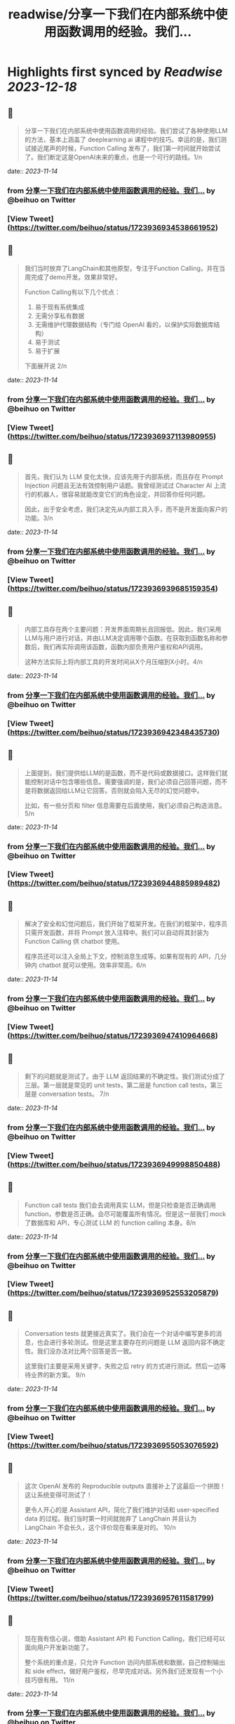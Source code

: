 :PROPERTIES:
:title: readwise/分享一下我们在内部系统中使用函数调用的经验。我们...
:END:

:PROPERTIES:
:author: [[beihuo on Twitter]]
:full-title: "分享一下我们在内部系统中使用函数调用的经验。我们..."
:category: [[tweets]]
:url: https://twitter.com/beihuo/status/1723936934538661952
:image-url: https://pbs.twimg.com/profile_images/1182400217800302592/yFy4Ghlv.jpg
:END:

* Highlights first synced by [[Readwise]] [[2023-12-18]]
** 📌
#+BEGIN_QUOTE
分享一下我们在内部系统中使用函数调用的经验。我们尝试了各种使用LLM的方法，基本上涵盖了 deeplearning ai 课程中的技巧。幸运的是，我们测试接近尾声的时候，Function Calling 发布了，我们第一时间就开始尝试了。我们断定这是OpenAI未来的重点，也是一个可行的路线。1/n 
#+END_QUOTE
    date:: [[2023-11-14]]
*** from _分享一下我们在内部系统中使用函数调用的经验。我们..._ by @beihuo on Twitter
*** [View Tweet](https://twitter.com/beihuo/status/1723936934538661952)
** 📌
#+BEGIN_QUOTE
我们当时放弃了LangChain和其他原型，专注于Function Calling，并在当周完成了demo开发。效果非常好。

Function Calling有以下几个优点：
1. 易于现有系统集成
2. 无需分享私有数据
3. 无需维护代理数据结构（专门给 OpenAI 看的，以保护实际数据库结构）
4. 易于测试
5. 易于扩展

下面展开说 2/n 
#+END_QUOTE
    date:: [[2023-11-14]]
*** from _分享一下我们在内部系统中使用函数调用的经验。我们..._ by @beihuo on Twitter
*** [View Tweet](https://twitter.com/beihuo/status/1723936937113980955)
** 📌
#+BEGIN_QUOTE
首先，我们认为 LLM 变化太快，应该先用于内部系统，而且存在 Prompt Injection 问题且无法有效控制用户话题。我曾经测试过 Character AI 上流行的机器人，很容易就能改变它们的角色设定，并回答你任何问题。

因此，出于安全考虑，我们决定先从内部工具入手，而不是开发面向客户的功能。3/n 
#+END_QUOTE
    date:: [[2023-11-14]]
*** from _分享一下我们在内部系统中使用函数调用的经验。我们..._ by @beihuo on Twitter
*** [View Tweet](https://twitter.com/beihuo/status/1723936939685159354)
** 📌
#+BEGIN_QUOTE
内部工具存在两个主要问题：开发界面周期长且回报低。因此，我们采用LLM与用户进行对话，并由LLM决定调用哪个函数。在获取到函数名称和参数后，我们再实际调用该函数，函数内部负责用户鉴权和API调用。

这种方法实际上将内部工具的开发时间从X个月压缩到X小时。4/n 
#+END_QUOTE
    date:: [[2023-11-14]]
*** from _分享一下我们在内部系统中使用函数调用的经验。我们..._ by @beihuo on Twitter
*** [View Tweet](https://twitter.com/beihuo/status/1723936942348435730)
** 📌
#+BEGIN_QUOTE
上面提到，我们提供给LLM的是函数，而不是代码或数据接口。这样我们就能控制对话中包含哪些信息。需要强调的是，我们必须自己回答问题，而不是将数据返回给LLM让它回答。否则就会陷入无尽的幻觉问题中。

比如，有一些分页和 filter 信息需要在后面使用，我们必须自己构造消息。5/n 
#+END_QUOTE
    date:: [[2023-11-14]]
*** from _分享一下我们在内部系统中使用函数调用的经验。我们..._ by @beihuo on Twitter
*** [View Tweet](https://twitter.com/beihuo/status/1723936944885989482)
** 📌
#+BEGIN_QUOTE
解决了安全和幻觉问题后，我们开始了框架开发。在我们的框架中，程序员只需开发函数，并将 Prompt 放入注释中。我们可以自动将其封装为 Function Calling 供 chatbot 使用。

程序员还可以注入全局上下文，控制消息生成等。如果有现有的 API，几分钟内 chatbot 就可以使用。效率非常高。6/n 
#+END_QUOTE
    date:: [[2023-11-14]]
*** from _分享一下我们在内部系统中使用函数调用的经验。我们..._ by @beihuo on Twitter
*** [View Tweet](https://twitter.com/beihuo/status/1723936947410964668)
** 📌
#+BEGIN_QUOTE
剩下的问题就是测试了。由于 LLM 返回结果的不确定性。我们测试分成了三层。第一层就是常见的 unit tests，第二层是 function call tests，第三层是 conversation tests。 7/n 
#+END_QUOTE
    date:: [[2023-11-14]]
*** from _分享一下我们在内部系统中使用函数调用的经验。我们..._ by @beihuo on Twitter
*** [View Tweet](https://twitter.com/beihuo/status/1723936949998850488)
** 📌
#+BEGIN_QUOTE
Function call tests 我们会去调用真实 LLM，但是只检查是否正确调用 function，参数是否正确。会尽可能覆盖所有情况。但是这一层我们 mock 了数据库和 API，专心测试 LLM 的 function calling 本身。8/n 
#+END_QUOTE
    date:: [[2023-11-14]]
*** from _分享一下我们在内部系统中使用函数调用的经验。我们..._ by @beihuo on Twitter
*** [View Tweet](https://twitter.com/beihuo/status/1723936952553205879)
** 📌
#+BEGIN_QUOTE
Conversation tests 就更接近真实了。我们会在一个对话中编写更多的消息，也会进行多轮测试。但是这里主要存在的问题是 LLM 返回内容不确定性。我们没办法对比两个回答是否一致。

这里我们主要是采用关键字，失败之后 retry 的方式进行测试。然后一边等待业界的新方案。 9/n 
#+END_QUOTE
    date:: [[2023-11-14]]
*** from _分享一下我们在内部系统中使用函数调用的经验。我们..._ by @beihuo on Twitter
*** [View Tweet](https://twitter.com/beihuo/status/1723936955053076592)
** 📌
#+BEGIN_QUOTE
这次 OpenAI 发布的 Reproducible outputs 直接补上了这最后一个拼图！这让系统变得可测试了！

更令人开心的是 Assistant API，简化了我们维护对话和 user-specified data 的过程。我们当时第一时间就抛弃了 LangChain 并且认为 LangChain 不会长久，这个评价现在看来是对的。 10/n 
#+END_QUOTE
    date:: [[2023-11-14]]
*** from _分享一下我们在内部系统中使用函数调用的经验。我们..._ by @beihuo on Twitter
*** [View Tweet](https://twitter.com/beihuo/status/1723936957611581799)
** 📌
#+BEGIN_QUOTE
现在我有信心说，借助 Assistant API 和 Function Calling，我们已经可以面向用户开发新功能了。

整个系统的重点是，只允许 Function 访问内部系统和数据，自己控制输出和 side effect，做好用户鉴权，尽早完成对话。另外我们还发现有一个小技巧很有用。 11/n 
#+END_QUOTE
    date:: [[2023-11-14]]
*** from _分享一下我们在内部系统中使用函数调用的经验。我们..._ by @beihuo on Twitter
*** [View Tweet](https://twitter.com/beihuo/status/1723936960216186958)
** 📌
#+BEGIN_QUOTE
那就是维持两套对话系统。一套是 chatbot 里面显示的，一套是给 LLM 运算的。这样我们就可以在 LLM 对话记录中放置大量信息以控制对话，并且有效减少幻觉，而用户看到的是更自然的对话和丰富的格式。

比如，用户看到的是一个 barchart，但是 LLM 看到的是一个 YAML 数据。12/n 
#+END_QUOTE
    date:: [[2023-11-14]]
*** from _分享一下我们在内部系统中使用函数调用的经验。我们..._ by @beihuo on Twitter
*** [View Tweet](https://twitter.com/beihuo/status/1723936962770559355)
** 📌
#+BEGIN_QUOTE
OK，以上就是我们的一点经验。希望有一点帮助！ 13/13 
#+END_QUOTE
    date:: [[2023-11-14]]
*** from _分享一下我们在内部系统中使用函数调用的经验。我们..._ by @beihuo on Twitter
*** [View Tweet](https://twitter.com/beihuo/status/1723936965345817018)